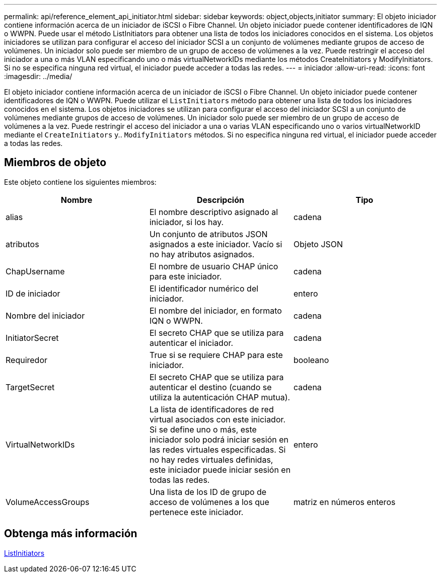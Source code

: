 ---
permalink: api/reference_element_api_initiator.html 
sidebar: sidebar 
keywords: object,objects,initiator 
summary: El objeto iniciador contiene información acerca de un iniciador de iSCSI o Fibre Channel. Un objeto iniciador puede contener identificadores de IQN o WWPN. Puede usar el método ListInitiators para obtener una lista de todos los iniciadores conocidos en el sistema. Los objetos iniciadores se utilizan para configurar el acceso del iniciador SCSI a un conjunto de volúmenes mediante grupos de acceso de volúmenes. Un iniciador solo puede ser miembro de un grupo de acceso de volúmenes a la vez. Puede restringir el acceso del iniciador a una o más VLAN especificando uno o más virtualNetworkIDs mediante los métodos CreateInitiators y ModifyInitiators. Si no se especifica ninguna red virtual, el iniciador puede acceder a todas las redes. 
---
= iniciador
:allow-uri-read: 
:icons: font
:imagesdir: ../media/


[role="lead"]
El objeto iniciador contiene información acerca de un iniciador de iSCSI o Fibre Channel. Un objeto iniciador puede contener identificadores de IQN o WWPN. Puede utilizar el `ListInitiators` método para obtener una lista de todos los iniciadores conocidos en el sistema. Los objetos iniciadores se utilizan para configurar el acceso del iniciador SCSI a un conjunto de volúmenes mediante grupos de acceso de volúmenes. Un iniciador solo puede ser miembro de un grupo de acceso de volúmenes a la vez. Puede restringir el acceso del iniciador a una o varias VLAN especificando uno o varios virtualNetworkID mediante el `CreateInitiators` y.. `ModifyInitiators` métodos. Si no especifica ninguna red virtual, el iniciador puede acceder a todas las redes.



== Miembros de objeto

Este objeto contiene los siguientes miembros:

|===
| Nombre | Descripción | Tipo 


 a| 
alias
 a| 
El nombre descriptivo asignado al iniciador, si los hay.
 a| 
cadena



 a| 
atributos
 a| 
Un conjunto de atributos JSON asignados a este iniciador. Vacío si no hay atributos asignados.
 a| 
Objeto JSON



 a| 
ChapUsername
 a| 
El nombre de usuario CHAP único para este iniciador.
 a| 
cadena



 a| 
ID de iniciador
 a| 
El identificador numérico del iniciador.
 a| 
entero



 a| 
Nombre del iniciador
 a| 
El nombre del iniciador, en formato IQN o WWPN.
 a| 
cadena



 a| 
InitiatorSecret
 a| 
El secreto CHAP que se utiliza para autenticar el iniciador.
 a| 
cadena



 a| 
Requiredor
 a| 
True si se requiere CHAP para este iniciador.
 a| 
booleano



 a| 
TargetSecret
 a| 
El secreto CHAP que se utiliza para autenticar el destino (cuando se utiliza la autenticación CHAP mutua).
 a| 
cadena



 a| 
VirtualNetworkIDs
 a| 
La lista de identificadores de red virtual asociados con este iniciador. Si se define uno o más, este iniciador solo podrá iniciar sesión en las redes virtuales especificadas. Si no hay redes virtuales definidas, este iniciador puede iniciar sesión en todas las redes.
 a| 
entero



 a| 
VolumeAccessGroups
 a| 
Una lista de los ID de grupo de acceso de volúmenes a los que pertenece este iniciador.
 a| 
matriz en números enteros

|===


== Obtenga más información

xref:reference_element_api_listinitiators.adoc[ListInitiators]
